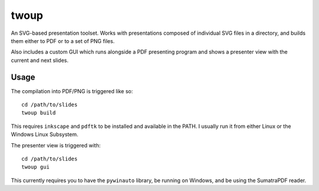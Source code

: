 twoup
=====

An SVG-based presentation toolset. Works with presentations composed of
individual SVG files in a directory, and builds them either to PDF or
to a set of PNG files.

Also includes a custom GUI which runs alongside a PDF presenting program and
shows a presenter view with the current and next slides.

Usage
-----

The compilation into PDF/PNG is triggered like so::

    cd /path/to/slides
    twoup build

This requires ``inkscape`` and ``pdftk`` to be installed and available
in the PATH. I usually run it from either Linux or the Windows Linux Subsystem.

The presenter view is triggered with::

    cd /path/to/slides
    twoup gui

This currently requires you to have the ``pywinauto`` library, be running on
Windows, and be using the SumatraPDF reader.
